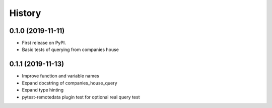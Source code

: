 =======
History
=======

0.1.0 (2019-11-11)
------------------

* First release on PyPI.
* Basic tests of querying from companies house

0.1.1 (2019-11-13)
------------------
* Improve function and variable names
* Expand docstring of companies_house_query
* Expand type hinting
* pytest-remotedata plugin test for optional real query test
